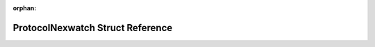 .. meta::e7a0b0f6c4fdfe66c0442e16e19f39b7c8ae4fd771c0eef5f8c271846c9b4ee1cfbc6d8cd7624be290cb5e4572cdd6e158b6753da7e760213cc48ad067e0181f

:orphan:

.. title:: Flipper Zero Firmware: ProtocolNexwatch Struct Reference

ProtocolNexwatch Struct Reference
=================================

.. container:: doxygen-content

   
   .. raw:: html
     :file: struct_protocol_nexwatch.html
